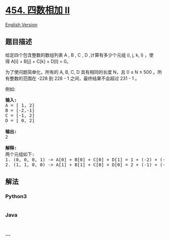* [[https://leetcode-cn.com/problems/4sum-ii][454. 四数相加 II]]
  :PROPERTIES:
  :CUSTOM_ID: 四数相加-ii
  :END:
[[./solution/0400-0499/0454.4Sum II/README_EN.org][English Version]]

** 题目描述
   :PROPERTIES:
   :CUSTOM_ID: 题目描述
   :END:

#+begin_html
  <!-- 这里写题目描述 -->
#+end_html

#+begin_html
  <p>
#+end_html

给定四个包含整数的数组列表 A , B , C , D ,计算有多少个元组 (i, j, k,
l) ，使得 A[i] + B[j] + C[k] + D[l] = 0。

#+begin_html
  </p>
#+end_html

#+begin_html
  <p>
#+end_html

为了使问题简单化，所有的 A, B, C, D 具有相同的长度 N，且 0 ≤ N ≤ 500
。所有整数的范围在 -228 到 228 - 1 之间，最终结果不会超过 231 - 1 。

#+begin_html
  </p>
#+end_html

#+begin_html
  <p>
#+end_html

例如:

#+begin_html
  </p>
#+end_html

#+begin_html
  <pre>
  <strong>输入:</strong>
  A = [ 1, 2]
  B = [-2,-1]
  C = [-1, 2]
  D = [ 0, 2]

  <strong>输出:</strong>
  2

  <strong>解释:</strong>
  两个元组如下:
  1. (0, 0, 0, 1) -&gt; A[0] + B[0] + C[0] + D[1] = 1 + (-2) + (-1) + 2 = 0
  2. (1, 1, 0, 0) -&gt; A[1] + B[1] + C[0] + D[0] = 2 + (-1) + (-1) + 0 = 0
  </pre>
#+end_html

** 解法
   :PROPERTIES:
   :CUSTOM_ID: 解法
   :END:

#+begin_html
  <!-- 这里可写通用的实现逻辑 -->
#+end_html

#+begin_html
  <!-- tabs:start -->
#+end_html

*** *Python3*
    :PROPERTIES:
    :CUSTOM_ID: python3
    :END:

#+begin_html
  <!-- 这里可写当前语言的特殊实现逻辑 -->
#+end_html

#+begin_src python
#+end_src

*** *Java*
    :PROPERTIES:
    :CUSTOM_ID: java
    :END:

#+begin_html
  <!-- 这里可写当前语言的特殊实现逻辑 -->
#+end_html

#+begin_src java
#+end_src

*** *...*
    :PROPERTIES:
    :CUSTOM_ID: section
    :END:
#+begin_example
#+end_example

#+begin_html
  <!-- tabs:end -->
#+end_html
